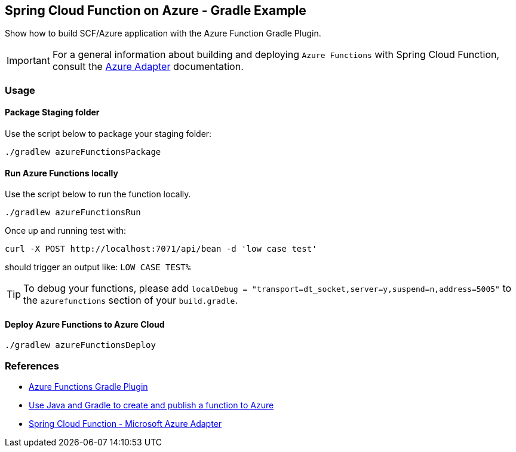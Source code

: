== Spring Cloud Function on Azure - Gradle Example

Show how to build SCF/Azure application with the Azure Function Gradle Plugin.

IMPORTANT: For a general information about building and deploying `Azure Functions` with Spring Cloud Function, consult the https://docs.spring.io/spring-cloud-function/docs/current/reference/html/azure.html[Azure Adapter] documentation.

=== Usage

==== Package Staging folder

Use the script below to package your staging folder:

[source,shell]
----
./gradlew azureFunctionsPackage
----

==== Run Azure Functions locally

Use the script below to run the function locally.

[source,shell]
----
./gradlew azureFunctionsRun
----

Once up and running test with:

[source,shell]
----
curl -X POST http://localhost:7071/api/bean -d 'low case test'
----

should trigger an output like: `LOW CASE TEST%`

TIP: To debug your functions, please add `localDebug = "transport=dt_socket,server=y,suspend=n,address=5005"` to the `azurefunctions` section of your `build.gradle`.

==== Deploy Azure Functions to Azure Cloud

[source,shell]
----
./gradlew azureFunctionsDeploy
----

=== References

- https://github.com/microsoft/azure-gradle-plugins/tree/master/azure-functions-gradle-plugin[Azure Functions Gradle Plugin]
- https://learn.microsoft.com/en-us/azure/azure-functions/functions-create-first-java-gradle[Use Java and Gradle to create and publish a function to Azure]
- https://docs.spring.io/spring-cloud-function/docs/current/reference/html/azure.html[Spring Cloud Function - Microsoft Azure Adapter]